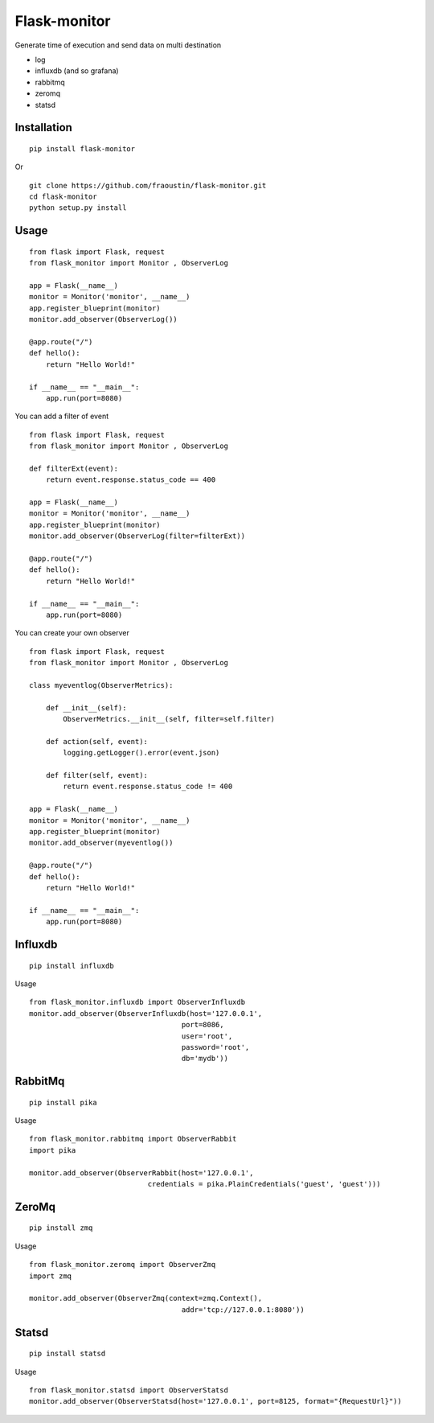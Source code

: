 Flask-monitor
=============

Generate time of execution and send data on multi destination

- log
- influxdb (and so grafana)
- rabbitmq
- zeromq
- statsd


Installation
------------

::

    pip install flask-monitor
        
Or

::

    git clone https://github.com/fraoustin/flask-monitor.git
    cd flask-monitor
    python setup.py install

Usage
-----


::

    from flask import Flask, request
    from flask_monitor import Monitor , ObserverLog

    app = Flask(__name__)
    monitor = Monitor('monitor', __name__)
    app.register_blueprint(monitor)
    monitor.add_observer(ObserverLog())

    @app.route("/")
    def hello():
        return "Hello World!"

    if __name__ == "__main__":
        app.run(port=8080)

You can add a filter of event

::

    from flask import Flask, request
    from flask_monitor import Monitor , ObserverLog
    
    def filterExt(event):
        return event.response.status_code == 400

    app = Flask(__name__)
    monitor = Monitor('monitor', __name__)
    app.register_blueprint(monitor)
    monitor.add_observer(ObserverLog(filter=filterExt))

    @app.route("/")
    def hello():
        return "Hello World!"

    if __name__ == "__main__":
        app.run(port=8080)


You can create your own observer

::

    from flask import Flask, request
    from flask_monitor import Monitor , ObserverLog
     
    class myeventlog(ObserverMetrics):

        def __init__(self):
            ObserverMetrics.__init__(self, filter=self.filter)

        def action(self, event):
            logging.getLogger().error(event.json)

        def filter(self, event):
            return event.response.status_code != 400

    app = Flask(__name__)
    monitor = Monitor('monitor', __name__)
    app.register_blueprint(monitor)
    monitor.add_observer(myeventlog())

    @app.route("/")
    def hello():
        return "Hello World!"

    if __name__ == "__main__":
        app.run(port=8080)


Influxdb
--------

::

    pip install influxdb

Usage

::

    from flask_monitor.influxdb import ObserverInfluxdb
    monitor.add_observer(ObserverInfluxdb(host='127.0.0.1',
                                        port=8086,
                                        user='root',
                                        password='root',
                                        db='mydb'))

RabbitMq
--------

::

    pip install pika

Usage

::

    from flask_monitor.rabbitmq import ObserverRabbit
    import pika

    monitor.add_observer(ObserverRabbit(host='127.0.0.1',
                                credentials = pika.PlainCredentials('guest', 'guest')))

ZeroMq
------

::

    pip install zmq

Usage

::

    from flask_monitor.zeromq import ObserverZmq
    import zmq

    monitor.add_observer(ObserverZmq(context=zmq.Context(),
                                        addr='tcp://127.0.0.1:8080'))

Statsd
------

::

    pip install statsd

Usage

::

    from flask_monitor.statsd import ObserverStatsd
    monitor.add_observer(ObserverStatsd(host='127.0.0.1', port=8125, format="{RequestUrl}"))
    

